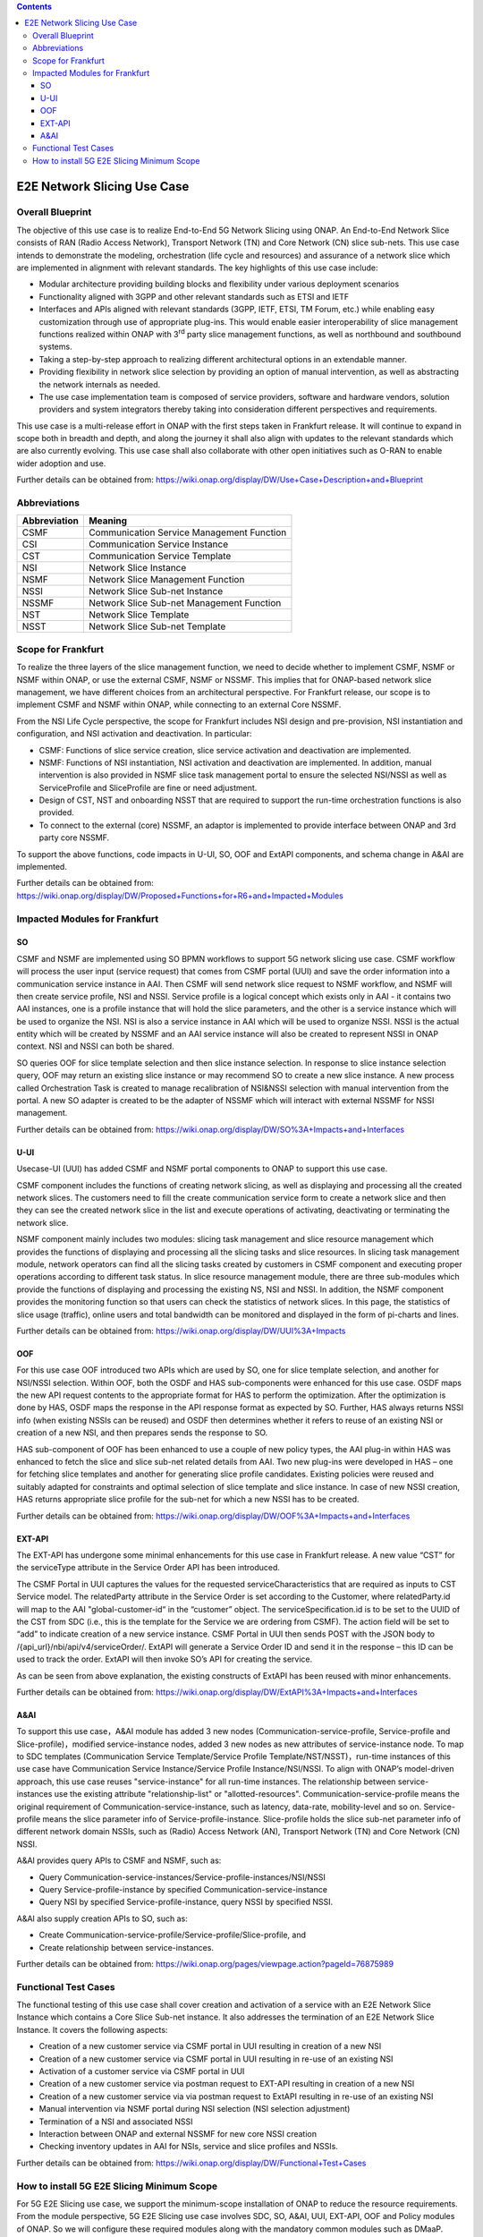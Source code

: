 .. This file is licensed under the CREATIVE COMMONS ATTRIBUTION 4.0 INTERNATIONAL LICENSE
.. Full license text at https://creativecommons.org/licenses/by/4.0/legalcode

.. contents::
   :depth: 3
..
.. _docs_E2E_network_slicing:


E2E Network Slicing Use Case
============================

Overall Blueprint
-----------------

The objective of this use case is to realize End-to-End 5G Network
Slicing using ONAP. An End-to-End Network Slice consists of RAN (Radio
Access Network), Transport Network (TN) and Core Network (CN) slice
sub-nets. This use case intends to demonstrate the modeling,
orchestration (life cycle and resources) and assurance of a network
slice which are implemented in alignment with relevant standards. The
key highlights of this use case include:

-  Modular architecture providing building blocks and flexibility under
   various deployment scenarios

-  Functionality aligned with 3GPP and other relevant standards such as
   ETSI and IETF

-  Interfaces and APIs aligned with relevant standards (3GPP, IETF,
   ETSI, TM Forum, etc.) while enabling easy customization through use
   of appropriate plug-ins. This would enable easier interoperability of
   slice management functions realized within ONAP with 3\ :sup:`rd`
   party slice management functions, as well as northbound and
   southbound systems.

-  Taking a step-by-step approach to realizing different architectural
   options in an extendable manner.

-  Providing flexibility in network slice selection by providing an
   option of manual intervention, as well as abstracting the network
   internals as needed.

-  The use case implementation team is composed of service providers,
   software and hardware vendors, solution providers and system
   integrators thereby taking into consideration different perspectives
   and requirements.

This use case is a multi-release effort in ONAP with the first steps
taken in Frankfurt release. It will continue to expand in scope both in
breadth and depth, and along the journey it shall also align with
updates to the relevant standards which are also currently evolving.
This use case shall also collaborate with other open initiatives such as
O-RAN to enable wider adoption and use.

Further details can be obtained from:
https://wiki.onap.org/display/DW/Use+Case+Description+and+Blueprint


Abbreviations
-------------

+---------------+--------------------------------------------+
|  Abbreviation |                   Meaning                  |
+===============+============================================+
| CSMF          | Communication Service Management Function  |
+---------------+--------------------------------------------+
| CSI           | Communication Service Instance             |
+---------------+--------------------------------------------+
| CST           | Communication Service Template             |
+---------------+--------------------------------------------+
| NSI           | Network Slice Instance                     |
+---------------+--------------------------------------------+
| NSMF          | Network Slice Management Function          |
+---------------+--------------------------------------------+
| NSSI          | Network Slice Sub-net Instance             |
+---------------+--------------------------------------------+
| NSSMF         | Network Slice Sub-net Management Function  |
+---------------+--------------------------------------------+
| NST           | Network Slice Template                     |
+---------------+--------------------------------------------+
| NSST          | Network Slice Sub-net Template             |
+---------------+--------------------------------------------+


Scope for Frankfurt
-------------------

To realize the three layers of the slice management function, we need to decide whether to implement CSMF, NSMF or NSMF within ONAP, or use the external CSMF, NSMF or NSSMF. This implies that for ONAP-based network slice management, we have different choices from an architectural perspective. For Frankfurt release, our scope is to implement CSMF and NSMF within ONAP, while connecting to an external Core NSSMF.

From the NSI Life Cycle perspective, the scope for Frankfurt includes NSI design and pre-provision, NSI instantiation and configuration, and NSI activation and deactivation. In particular:

- CSMF: Functions of slice service creation, slice service activation and deactivation 
  are implemented.

- NSMF: Functions of NSI instantiation, NSI activation and deactivation are 
  implemented. In addition, manual intervention is also provided in NSMF slice task
  management portal to ensure the selected NSI/NSSI as well as ServiceProfile and 
  SliceProfile are fine or need adjustment.

- Design of CST, NST and onboarding NSST that are required to support the run-time   orchestration functions is also provided.

- To connect to the external (core) NSSMF, an adaptor is implemented to provide
  interface between ONAP and 3rd party core NSSMF.

To support the above functions, code impacts in U-UI, SO, OOF and ExtAPI components, and schema change in A&AI are implemented.

Further details can be obtained from:
https://wiki.onap.org/display/DW/Proposed+Functions+for+R6+and+Impacted+Modules


Impacted Modules for Frankfurt
------------------------------

SO 
~~

CSMF and NSMF are implemented using SO BPMN workflows to support 5G
network slicing use case. CSMF workflow will process the user input
(service request) that comes from CSMF portal (UUI) and save the order
information into a communication service instance in AAI. Then CSMF will
send network slice request to NSMF workflow, and NSMF will then create
service profile, NSI and NSSI. Service profile is a logical concept
which exists only in AAI - it contains two AAI instances, one is a
profile instance that will hold the slice parameters, and the other is a
service instance which will be used to organize the NSI. NSI is also a
service instance in AAI which will be used to organize NSSI. NSSI is the
actual entity which will be created by NSSMF and an AAI service instance
will also be created to represent NSSI in ONAP context. NSI and NSSI can
both be shared.

SO queries OOF for slice template selection and then slice instance
selection. In response to slice instance selection query, OOF may return
an existing slice instance or may recommend SO to create a new slice
instance. A new process called Orchestration Task is created to manage
recalibration of NSI&NSSI selection with manual intervention from the
portal. A new SO adapter is created to be the adapter of NSSMF which
will interact with external NSSMF for NSSI management.

Further details can be obtained from:
https://wiki.onap.org/display/DW/SO%3A+Impacts+and+Interfaces

U-UI
~~~~

Usecase-UI (UUI) has added CSMF and NSMF portal components to ONAP to
support this use case.

CSMF component includes the functions of creating network slicing, as
well as displaying and processing all the created network slices. The
customers need to fill the create communication service form to create a
network slice and then they can see the created network slice in the
list and execute operations of activating, deactivating or terminating
the network slice.

NSMF component mainly includes two modules: slicing task management and
slice resource management which provides the functions of displaying and
processing all the slicing tasks and slice resources. In slicing task
management module, network operators can find all the slicing tasks
created by customers in CSMF component and executing proper operations
according to different task status. In slice resource management module,
there are three sub-modules which provide the functions of displaying
and processing the existing NS, NSI and NSSI. In addition, the NSMF
component provides the monitoring function so that users can check the
statistics of network slices. In this page, the statistics of slice
usage (traffic), online users and total bandwidth can be monitored and
displayed in the form of pi-charts and lines.

Further details can be obtained from:
https://wiki.onap.org/display/DW/UUI%3A+Impacts

OOF 
~~~

For this use case OOF introduced two APIs which are used by SO, one for
slice template selection, and another for NSI/NSSI selection. Within
OOF, both the OSDF and HAS sub-components were enhanced for this use
case. OSDF maps the new API request contents to the appropriate format
for HAS to perform the optimization. After the optimization is done by
HAS, OSDF maps the response in the API response format as expected by
SO. Further, HAS always returns NSSI info (when existing NSSIs can be
reused) and OSDF then determines whether it refers to reuse of an
existing NSI or creation of a new NSI, and then prepares sends the
response to SO.

HAS sub-component of OOF has been enhanced to use a couple of new policy
types, the AAI plug-in within HAS was enhanced to fetch the slice and
slice sub-net related details from AAI. Two new plug-ins were developed
in HAS – one for fetching slice templates and another for generating
slice profile candidates. Existing policies were reused and suitably
adapted for constraints and optimal selection of slice template and
slice instance. In case of new NSSI creation, HAS returns appropriate
slice profile for the sub-net for which a new NSSI has to be created.

Further details can be obtained from:
https://wiki.onap.org/display/DW/OOF%3A+Impacts+and+Interfaces

EXT-API
~~~~~~~

The EXT-API has undergone some minimal enhancements for this use case in
Frankfurt release. A new value “CST” for the serviceType attribute in
the Service Order API has been introduced.

The CSMF Portal in UUI captures the values for the requested
serviceCharacteristics that are required as inputs to CST Service model.
The relatedParty attribute in the Service Order is set according to the
Customer, where relatedParty.id will map to the AAI "global-customer-id“
in the “customer” object. The serviceSpecification.id is to be set to
the UUID of the CST from SDC (i.e., this is the template for the Service
we are ordering from CSMF). The action field will be set to “add” to
indicate creation of a new service instance. CSMF Portal in UUI then
sends POST with the JSON body to /{api_url}/nbi/api/v4/serviceOrder/.
ExtAPI will generate a Service Order ID and send it in the response –
this ID can be used to track the order. ExtAPI will then invoke SO’s API
for creating the service.

As can be seen from above explanation, the existing constructs of ExtAPI
has been reused with minor enhancements.

Further details can be obtained from:
https://wiki.onap.org/display/DW/ExtAPI%3A+Impacts+and+Interfaces

A&AI
~~~~

To support this use case，A&AI module has added 3 new nodes
(Communication-service-profile, Service-profile and
Slice-profile)，modified service-instance nodes, added 3 new nodes as
new attributes of service-instance node. To map to SDC templates
(Communication Service Template/Service Profile
Template/NST/NSST)，run-time instances of this use case have
Communication Service Instance/Service Profile Instance/NSI/NSSI. To
align with ONAP’s model-driven approach, this use case reuses
"service-instance" for all run-time instances. The relationship between
service-instances use the existing attribute "relationship-list" or
"allotted-resources". Communication-service-profile means the original
requirement of Communication-service-instance, such as latency,
data-rate, mobility-level and so on. Service-profile means the slice
parameter info of Service-profile-instance. Slice-profile holds the
slice sub-net parameter info of different network domain NSSIs, such as
(Radio) Access Network (AN), Transport Network (TN) and Core Network
(CN) NSSI.

A&AI provides query APIs to CSMF and NSMF, such as:

-  Query
   Communication-service-instances/Service-profile-instances/NSI/NSSI

-  Query Service-profile-instance by specified
   Communication-service-instance

-  Query NSI by specified Service-profile-instance, query NSSI by
   specified NSSI.

A&AI also supply creation APIs to SO, such as:

-  Create Communication-service-profile/Service-profile/Slice-profile,
   and

-  Create relationship between service-instances.

Further details can be obtained from:
https://wiki.onap.org/pages/viewpage.action?pageId=76875989


Functional Test Cases
---------------------

The functional testing of this use case shall cover creation and
activation of a service with an E2E Network Slice Instance which
contains a Core Slice Sub-net instance. It also addresses the
termination of an E2E Network Slice Instance. It covers the following
aspects:

-  Creation of a new customer service via CSMF portal in UUI resulting
   in creation of a new NSI

-  Creation of a new customer service via CSMF portal in UUI resulting
   in re-use of an existing NSI

-  Activation of a customer service via CSMF portal in UUI

-  Creation of a new customer service via postman request to EXT-API
   resulting in creation of a new NSI

-  Creation of a new customer service via via postman request to ExtAPI
   resulting in re-use of an existing NSI

-  Manual intervention via NSMF portal during NSI selection (NSI
   selection adjustment)

-  Termination of a NSI and associated NSSI

-  Interaction between ONAP and external NSSMF for new core NSSI
   creation

-  Checking inventory updates in AAI for NSIs, service and slice
   profiles and NSSIs.

Further details can be obtained from:
https://wiki.onap.org/display/DW/Functional+Test+Cases


How to install 5G E2E Slicing Minimum Scope 
-------------------------------------------

For 5G E2E Slicing use case, we support the minimum-scope installation
of ONAP to reduce the resource requirements. From the module
perspective, 5G E2E Slicing use case involves SDC, SO, A&AI, UUI,
EXT-API, OOF and Policy modules of ONAP. So we will configure these
required modules along with the mandatory common modules such as DMaaP.
Further, for each module, the use case also does not use all of the
charts，so we removed the not needed Charts under those modules to
optimize the resources required for setting up the use case. This
approach will help to install a minimum-scope version ONAP for 5G E2E
Slicing use case.

Further details of the installation steps are available at:
https://wiki.onap.org/display/DW/How+to+install+5G+E2E+Slicing+Minimum+Scope

